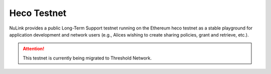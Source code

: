 .. _heco-testnet:

=============
Heco Testnet
=============

NuLink provides a public Long-Term Support testnet running on the Ethereum heco testnet as a stable playground
for application development and network users (e.g., Alices wishing to create sharing policies, grant and retrieve, etc.).


.. attention::

    This testnet is currently being migrated to Threshold Network.
